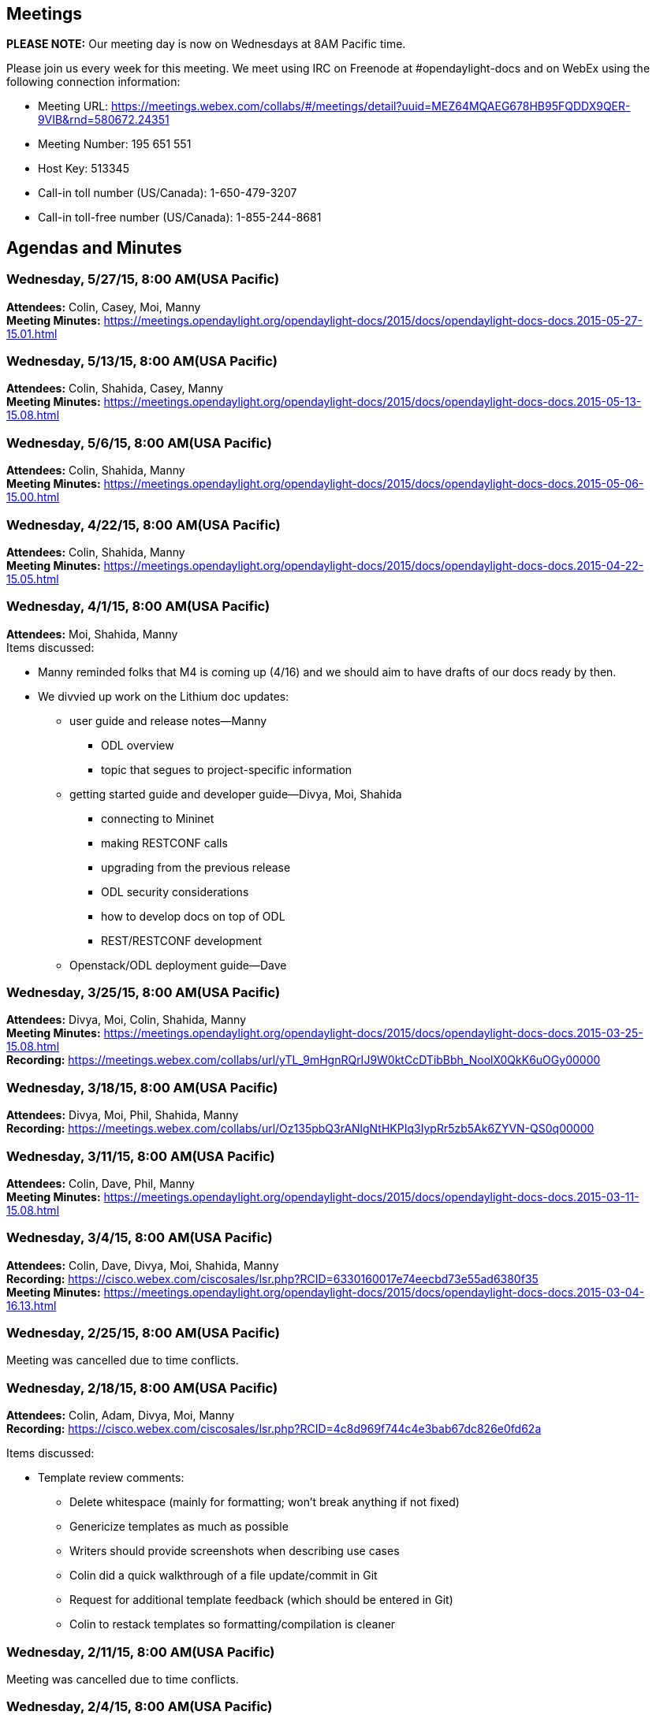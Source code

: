 [[meetings]]
== Meetings

*PLEASE NOTE:* Our meeting day is now on Wednesdays at 8AM Pacific time.

Please join us every week for this meeting. We meet using IRC on
Freenode at #opendaylight-docs and on WebEx using the following
connection information:

* Meeting URL:
https://meetings.webex.com/collabs/#/meetings/detail?uuid=MEZ64MQAEG678HB95FQDDX9QER-9VIB&rnd=580672.24351
* Meeting Number: 195 651 551
* Host Key: 513345
* Call-in toll number (US/Canada): 1-650-479-3207
* Call-in toll-free number (US/Canada): 1-855-244-8681

[[agendas-and-minutes]]
== Agendas and Minutes

[[wednesday-52715-800-amusa-pacific]]
=== Wednesday, 5/27/15, 8:00 AM(USA Pacific)

*Attendees:* Colin, Casey, Moi, Manny +
*Meeting Minutes:*
https://meetings.opendaylight.org/opendaylight-docs/2015/docs/opendaylight-docs-docs.2015-05-27-15.01.html +

[[wednesday-51315-800-amusa-pacific]]
=== Wednesday, 5/13/15, 8:00 AM(USA Pacific)

*Attendees:* Colin, Shahida, Casey, Manny +
*Meeting Minutes:*
https://meetings.opendaylight.org/opendaylight-docs/2015/docs/opendaylight-docs-docs.2015-05-13-15.08.html +

[[wednesday-5615-800-amusa-pacific]]
=== Wednesday, 5/6/15, 8:00 AM(USA Pacific)

*Attendees:* Colin, Shahida, Manny +
*Meeting Minutes:*
https://meetings.opendaylight.org/opendaylight-docs/2015/docs/opendaylight-docs-docs.2015-05-06-15.00.html +

[[wednesday-42215-800-amusa-pacific]]
=== Wednesday, 4/22/15, 8:00 AM(USA Pacific)

*Attendees:* Colin, Shahida, Manny +
*Meeting Minutes:*
https://meetings.opendaylight.org/opendaylight-docs/2015/docs/opendaylight-docs-docs.2015-04-22-15.05.html +

[[wednesday-4115-800-amusa-pacific]]
=== Wednesday, 4/1/15, 8:00 AM(USA Pacific)

*Attendees:* Moi, Shahida, Manny +
 Items discussed:

* Manny reminded folks that M4 is coming up (4/16) and we should aim to
have drafts of our docs ready by then.
* We divvied up work on the Lithium doc updates:
** user guide and release notes—Manny
*** ODL overview
*** topic that segues to project-specific information
** getting started guide and developer guide—Divya, Moi, Shahida
*** connecting to Mininet
*** making RESTCONF calls
*** upgrading from the previous release
*** ODL security considerations
*** how to develop docs on top of ODL
*** REST/RESTCONF development
** Openstack/ODL deployment guide—Dave

[[wednesday-32515-800-amusa-pacific]]
=== Wednesday, 3/25/15, 8:00 AM(USA Pacific)

*Attendees:* Divya, Moi, Colin, Shahida, Manny +
*Meeting Minutes:*
https://meetings.opendaylight.org/opendaylight-docs/2015/docs/opendaylight-docs-docs.2015-03-25-15.08.html +
*Recording:*
https://meetings.webex.com/collabs/url/yTL_9mHgnRQrIJ9W0ktCcDTibBbh_NoolX0QkK6uOGy00000

[[wednesday-31815-800-amusa-pacific]]
=== Wednesday, 3/18/15, 8:00 AM(USA Pacific)

*Attendees:* Divya, Moi, Phil, Shahida, Manny +
*Recording:*
https://meetings.webex.com/collabs/url/Oz135pbQ3rANlgNtHKPIq3IypRr5zb5Ak6ZYVN-QS0q00000 +

[[wednesday-31115-800-amusa-pacific]]
=== Wednesday, 3/11/15, 8:00 AM(USA Pacific)

*Attendees:* Colin, Dave, Phil, Manny +
*Meeting Minutes:*
https://meetings.opendaylight.org/opendaylight-docs/2015/docs/opendaylight-docs-docs.2015-03-11-15.08.html

[[wednesday-3415-800-amusa-pacific]]
=== Wednesday, 3/4/15, 8:00 AM(USA Pacific)

*Attendees:* Colin, Dave, Divya, Moi, Shahida, Manny +
*Recording:*
https://cisco.webex.com/ciscosales/lsr.php?RCID=6330160017e74eecbd73e55ad6380f35 +
*Meeting Minutes:*
https://meetings.opendaylight.org/opendaylight-docs/2015/docs/opendaylight-docs-docs.2015-03-04-16.13.html

[[wednesday-22515-800-amusa-pacific]]
=== Wednesday, 2/25/15, 8:00 AM(USA Pacific)

Meeting was cancelled due to time conflicts.

[[wednesday-21815-800-amusa-pacific]]
=== Wednesday, 2/18/15, 8:00 AM(USA Pacific)

*Attendees:* Colin, Adam, Divya, Moi, Manny +
*Recording:*
https://cisco.webex.com/ciscosales/lsr.php?RCID=4c8d969f744c4e3bab67dc826e0fd62a

Items discussed:

* Template review comments:
** Delete whitespace (mainly for formatting; won’t break anything if not
fixed)
** Genericize templates as much as possible
** Writers should provide screenshots when describing use cases
** Colin did a quick walkthrough of a file update/commit in Git
** Request for additional template feedback (which should be entered in
Git)
** Colin to restack templates so formatting/compilation is cleaner

[[wednesday-21115-800-amusa-pacific]]
=== Wednesday, 2/11/15, 8:00 AM(USA Pacific)

Meeting was cancelled due to time conflicts.

[[wednesday-2415-800-amusa-pacific]]
=== Wednesday, 2/4/15, 8:00 AM(USA Pacific)

*Attendees:* Colin, Divya, Moi, Phil, Manny +
*Recording:*
https://cisco.webex.com/ciscosales/lsr.php?RCID=6d9af436b2fe4740ac8c65b3525edfd3

Items discussed:

* We reviewed the Lithium release plan and suggested changes that needed
to be made before finalizing it.
* Instead of providing separate guides with quick start and security
information, we decided to provide this information in the installation
guide.
* We reviewed Colin's outline for a documentation process.

Action items:

* Manny: Ping Dave Neary about possibly providing content for
OpenStack/OpenDaylight deployment guide.
* Manny: Update release plan with team’s feedback.
* Manny: Continue work on documentation process and send out to team for
review.
* Manny: Work with George to figure out how/where to track documentation
status.
* Divya: Set up current templates as asciidocs.
* Colin: Set up base docs structure.
* Team: Review and provide feedback to Divya on templates.

[[wednesday-12815-800-amusa-pacific]]
=== Wednesday, 1/28/15, 8:00 AM(USA Pacific)

*Attendees:* Colin, Moi, Phil, Shahida, Manny +
*Recording:*
https://cisco.webex.com/ciscosales/lsr.php?RCID=cc5e70da9a694752aff0d49b3cb71206

Items discussed:

* We prioritized our action items and specified the desired completion
dates for them.
* Discussed the creation of an OpenStack/OpenDaylight deployment guide.
It'd be nice to have, provided we have the necessary resources and
bandwidth.

Action items:

* Colin: Send out first stab at documentation process Lithium project
teams must follow.
* Manny: Incorporate high-priority action items into the doc release
plan.
* Manny: Update action item spreadsheet so it is easier to read.

[[wednesday-12115-800-amusa-pacific]]
=== Wednesday, 1/21/15, 8:00 AM(USA Pacific)

Meeting was cancelled due to lack of attendees.

[[wednesday-11415-800-amusa-pacific]]
=== Wednesday, 1/14/15, 8:00 AM(USA Pacific)

*Attendees:* Divya, Mathieu, Moi, Phil, Shahida, Manny +
*Recording:*
https://cisco.webex.com/ciscosales/lsr.php?RCID=c918d30f135347eab3938f0aa091b90d

Items discussed:

* Manny reminded the team to keep the action item spreadsheet updated
with the latest status for the items they signed up for.
* We reviewed the draft doc release plan Manny put together for the
Lithium release.
** Mathieu brought the need for OpenStack/OpenDaylight deployment guide.
** Phil recommended to explicitly list the doc deliverables that
correspond to the various milestones.
* Phil recommended reviewing project release plans to ensure that they
are providing the necessary docs.

Action items:

* Manny: Work with George to determine the doc contact for the various
projects.

[[wednesday-1715-800-amusa-pacific]]
=== Wednesday, 1/7/15, 8:00 AM(USA Pacific)

*Attendees:* Colin, Divya, Mathieu, Moi, Shahida, Manny +
*Recording:*
https://cisco.webex.com/ciscosales/lsr.php?RCID=cef8db39a3e34992b56413653b6f056c

Items discussed:

* We reviewed the actions items the team came up with during the 12/3/14
doc group meeting.
* Mathieu covered the specifics of moving sdndocs code into the doc
repository.
* Colin discussed the need for the doc group to elect a project lead.

Action items:

* Manny: Draft a Lithium release plan and send the doc group's M1 status
to the release alias by the COB 1/8/15.
* Colin: Write the doc alias selecting a project lead/primary contact.
* Colin: Create a Google doc to track action items—can be accessed
https://docs.google.com/spreadsheets/d/1yAsfKJitnKM82D8s-2aHtoUaFQszD23zFqKWA9fuKro/edit?usp=sharing[here].
* Colin: Write Phil and Mathieu about migrating the Apache licensed
sdndocs code into the docs repository.
* Core doc group: Update action item spreadsheet with items they would
like to work on.

[[wednesday-1217-800-amusa-pacific]]
=== Wednesday, 12/17, 8:00 AM(USA Pacific)

*Attendees:* Colin, Jhon, Manny, Moi, Shahida +
*Recording:*
https://cisco.webex.com/ciscosales/lsr.php?RCID=49b2603dbf3245409a7acd9b044261c9[https://cisco.webex.com/ciscosales/lsr.php?RCID=49b2603dbf3245409a7acd9b044261c9]

* Making a Glossary
** Questions about the glossary:
*** What kinds of terms should go here?
**** What's too specific?
**** How do you deal with ambiguity?
*** Who should fill them out?
** There are two kinds of glossaries:
*** Industry-standard terms
*** Internal terms
**** Includes preferred vs. non-preferred terms for things
** How does somebody request to add a new term:
*** e-mail discuss list
*** e-mail documentation list?
** Guidelines for what should be in the glossary:
*** Definition should be somewhat time-invariant, e.g., not likely to
change over time
*** Definition should be somewhat space-invariant, e.g., it should not
change between projects
* _Action items around Glossary_
** e-mail list asking for contributions to glossary
** we probably need to reviewing periodically to clean it up
** we probably some kind of guidelines
* Award for best docs?
** Who should vote? The documentation team? Docs committers.
** Who should be eligible.
** Advertise it.
** Monetary award (ask LF) or just praise?

[[wednesday-1210-800-amusa-pacific]]
=== Wednesday, 12/10, 8:00 AM(USA Pacific)

*Attendees*: Manny, Sujatha, and Colin.

Colin gave a demo on how writers would use Gerrit and Git to manage doc
files in the ODL repository.

Location:

* WebEx recording:
https://cisco.webex.com/ciscosales/lsr.php?RCID=38d9662328f74fc18a3d520c82c1a765
* IRC: freenode.net #OpenDaylight-docs

[[wednesday-123-2014-800-am-usa-pacific]]
=== Wednesday, 12/3, 2014, 8:00 AM (USA Pacific)

*Attendees:* Divya, Moi, Sujatha, Phil, Colin

[[agenda]]
==== Agenda

* Action Items from Post Mortem
** Lithium Release Planning
** When to pitch in?
**
https://wiki.opendaylight.org/view/Simultaneous_Release:Lithium_Release_Plan
**
https://wiki.opendaylight.org/view/CrossProject:Documentation_Group:Lithium_Project_Documentation_Requirements
* Workshop on technical comm conference in OpenDaylight

[[for-future-meetings]]
===== For future Meetings

* Prioritize and assign action items
* Git/gerrit training?
** Using git and gerrit from windows
* Talk to Mathieu about the sdndocs toolchain
** It's not checked in to ODL servers

[[possible-lithium-action-items]]
==== Possible Lithium Action Items

_Need to be prioritized and assigned_

* Copy and summarize the PPA in the wiki (Colin)
* Tools & Infra
** Make/enhance wiki tutorial for documentation process
** Translate Mathieu video to text as part of this
** Work on a process that will work for our current community
*** Mathieu's instructions seemed more complex than others
*** Can we streamline it?
*** Review + Commit vs. just Commit
*** Work this out as part of future git/gerrit training
** No steps for windows
*** Ask Ryan Moats to help? Maybe also Rob Dolin or Ivan Wood at MS?
*** Git review doesn't work on windows, or only works
*** Should be able to get it working on windows via cygwin
* Make sure we get a docs contact from each project
** Make a calendar of when to poke people
** To some degree, it's our responsibility to make sure projects are
doing the right thing
* Make templates for documentation types
** Also style guide
** MSTP?
** https://wiki.opendaylight.org/view/General_Style_Guidelines
* When to reach out to projects to help figure out docs plans?
* Review OpenStack and other projects for ideas?
* Review and edit the documentation that is unlikely to change for
Lithium
* Establish a process/template for release notes per-project
* Figure out how to track progress on documentation? Google sheet?

[[notes]]
===== Notes

* Reviewing Lithium documentation starts at M3 2/19/2015 to 3/19/2015
** Release isn't until 6/25/2015
* Need to get better at agendas
* Do we want to move to IRC to take notes?

[[odl-workshop-for-technical-writers]]
==== ODL Workshop for Technical Writers

* Two major technical writers orgs:
** STC (Society for Technical Communication)
** TWIN (Technical Writers of INdia)
* Submitted an abstract to do a workshop on OSS documentation
* In Bangalore in March 2015
* Recruit volunteer writers
* Hoping the abstract gets selected

[[wednesday-1119-800-amusa-pacific]]
=== Wednesday, 11/19, 8:00 AM(USA Pacific)

*Attendees*: Phylis, Manny, Sujatha, Moi, Divya, Sujatha, Mathieu, and
Phil.

We discussed the Lithium doc requirements put together by Colin and
approved by the steering
committee—https://wiki.opendaylight.org/view/CrossProject:Documentation_Group:Lithium_Project_Documentation_Requirements

Action item: Mathieu asked folks to vote on whether to add Colin and
Sujatha as doc project committers by the end of day Wednesday, 11/19. To
do so, respond to Mathieu's email (sent 11/18).

Location:

* WebEx recording:
https://cisco.webex.com/ciscosales/lsr.php?RCID=0bdcf2e833aa4ad7a4c6cbc6c509d923
* IRC: freenode.net #OpenDaylight-docs

[[wednesday-1112-800-amusa-pacific]]
=== Wednesday, 11/12, 8:00 AM(USA Pacific)

*Attendees*: Phylis, Manny, Sujatha, Moi, Divya, Sujatha, and Colin.

We held a post project assessment of the Helium documentation effort,
where we covered:

* the things that worked well
* the things that didn't work well
* improvements we can make to the documentation process for the Lithium
and subsequent releases of ODL

Location:

* WebEx recording:
https://cisco.webex.com/ciscosales/lsr.php?RCID=77840ea9d74647968939b5855c2744a5
* IRC: freenode.net #OpenDaylight-docs

[[wednesday-1015-800-amusa-pacific]]
=== Wednesday, 10/15, 8:00 AM(USA Pacific)

*Attendees*: Phylis, Manny, Sujatha, Moi, and Colin.

* Need a committer meeting for Documentation group to vote for new
committers: Send a mail to all committers with a list of people as
nominations. Need a minimum of 5 people to vote for this change.
Responsibilities of a committer are to review docs and merge topics in
Gerrit.

* Forking the Docs repo for Lithium: The docs repository is to be forked
so that the new master is Lithium documentation.

* Lessons Learned for Helium Doc Release: Lessons learned for Helium doc
release is scheduled after two weeks.

* Good documentation needed for developers to author docs: Mediawiki
needs good topics on how to get started to create documentation for
OpenDaylight. The information is present in the wiki, but it needs to be
organized and presented in a better way.

* Docbook accepts only limited ASCIIDOC tags: A major problem for Helium
was build failures due to usage of unsupported ASCIIDOC tags.
Documentation is required for a list of accepted ASCIIDOC tags and those
which are not accepted.

*Action Items*

* *Mathieu* to fork the documentation repo.
* Committer email to be sent by either *Sujatha* or *Moi* to doc list to
ask for representations.
* How to do documentation wiki needs to be cleaned up. More discussion
to be required on this. *Manny* volunteered for a little cleaning up.
* Lessons learned postponed to 10/29. All writers are requested to bring
in their insights for the meeting.

Location:

* WebEx:
https://cisco.webex.com/ciscosales/j.php?MTID=m620354216ac4980df2223f17223a650d

[[wednesday-813-800-amusa-pacific]]
=== Wednesday, 8/13, 8:00 AM(USA Pacific)

Main topics:

* Progress
* Who is working on what
* Tool usage

Location:

* WebEx:
https://cisco.webex.com/cisco/j.php?J=201282272&PW=NMjllOTFmMmQ4
* IRC: freenode.net #OpenDaylight-docs

[[wednesday-86-800-amusa-pacific]]
=== Wednesday, 8/6, 8:00 AM(USA Pacific)

There is a release meeting at 8:30 Pacific, so this meeting will need to
be short again. Main topics:

* Templates
* How to do reviews
* Who wants to work on what
* Tool usage/instructions

Location:

* WebEx:
https://cisco.webex.com/cisco/j.php?J=201282272&PW=NMjllOTFmMmQ4
* IRC: freenode.net #OpenDaylight-docs

[[wednesday-729-800-amusa-pacific]]
=== Wednesday, 7/29, 8:00 AM(USA Pacific)

There is an M4 milestone meeting at 8:30 Pacific, so this meeting will
need to be short. Let’s focus on:

* Getting final outlines for Mathieu to post to Maven
* Instructions for people to add content
* Dates for delivery

Location:

* WebEx:
https://cisco.webex.com/cisco/j.php?J=201282272&PW=NMjllOTFmMmQ4
* IRC: freenode.net #OpenDaylight-docs

WebEx Recording:
https://cisco.webex.com/ciscosales/lsr.php?RCID=42c0bbd4c7a1425c95413a4f0a2a3626

MeetBot Minutes:
https://meetings.opendaylight.org/opendaylight-docs/2014/odl_docs/opendaylight-docs-odl_docs.2014-07-30-15.00.html

[[wednesday-723-800-amusa-pacific]]
=== Wednesday, 7/23, 8:00 AM(USA Pacific)

Tentative agenda

* Previous actions
* Project status
** Toolchain Status
** Release Plan/Content Structure
** Assignments
* Other agenda items

Location:

* WebEx:
https://cisco.webex.com/cisco/j.php?J=201282272&PW=NMjllOTFmMmQ4
* IRC: freenode.net #OpenDaylight-docs

WebEx Recording:
https://cisco.webex.com/ciscosales/lsr.php?RCID=e2efa164e9a24cf489ac0d1aa978063e

MeetBot Minutes:
https://meetings.opendaylight.org/opendaylight-docs/2014/odl_docs/opendaylight-docs-odl_docs.2014-07-23-15.00.html

[[wednesday-716-800-amusa-pacific]]
=== Wednesday, 7/16, 8:00 AM(USA Pacific)

Tentative agenda

* Previous actions
* Project status
** Toolchain Status
** Release Plan/Content Structure
** Assignments
* Other agenda items

Location:

* WebEx:
https://cisco.webex.com/cisco/j.php?J=201282272&PW=NMjllOTFmMmQ4
* IRC: freenode.net #OpenDaylight-docs

WebEx Recording:
https://cisco.webex.com/ciscosales/lsr.php?RCID=9313f2b118da4725a97a4276502ed162

MeetBot Minutes:
https://meetings.opendaylight.org/opendaylight-docs/2014/odl_docs/opendaylight-docs-odl_docs.2014-07-16-14.59.html

[[thursday-710-800-amusa-pacific]]
=== Thursday, 7/10, 8:00 AM(USA Pacific)

Tentative agenda

* Previous actions
* Project status
** Toolchain Status
** Release Plan/Content Structure
** Assignments
* Other agenda items

Location:

* WebEx:
https://cisco.webex.com/cisco/j.php?J=201282272&PW=NMjllOTFmMmQ4
* IRC: freenode.net #OpenDaylight-docs

WebEx Recording:
https://cisco.webex.com/ciscosales/lsr.php?RCID=2e8c9a5250cb44cd9ddfa45abebd0796

MeetBot Minutes:
https://meetings.opendaylight.org/opendaylight-docs/2014/odl_docs/opendaylight-docs-odl_docs.2014-07-10-15.01.html

[[thursday-625-800-amusa-pacific]]
=== Thursday, 6/25, 8:00 AM(USA Pacific)

Tentative agenda

* Previous actions
* Project status
** Toolchain Walkthrough
** Release Plan/Content Structure
** Assignments
* Other agenda items

Location:

* WebEx:
https://cisco.webex.com/cisco/j.php?J=201282272&PW=NMjllOTFmMmQ4
* IRC: freenode.net #OpenDaylight-docs

MeetBot Minutes:
https://meetings.opendaylight.org/opendaylight-docs/2014/odl_docs/opendaylight-docs-odl_docs.2014-06-26-15.00.html

WebEx Recording (including Walkthrough):
https://cisco.webex.com/ciscosales/lsr.php?RCID=cda2e8fe15b1428984245928792db716

[[wednesday-618-800-amusa-pacific]]
=== Wednesday, 6/18, 8:00 AM(USA Pacific)

Tentative agenda

* Previous actions
* Project status
** Toolchain setup
** Release Plan/Content Structure
** Assignments/Recruiting
* Other agenda items

Location:

* WebEx:
https://cisco.webex.com/cisco/j.php?J=201282272&PW=NMjllOTFmMmQ4
* IRC: freenode.net #OpenDaylight-docs

MeetBot Minutes:
https://meetings.opendaylight.org/opendaylight-docs/2014/odl_docs/opendaylight-docs-odl_docs.2014-06-18-15.02.html

[[friday-613-1000-amusa-pacific]]
=== Friday, 6/13, 10:00 AM(USA Pacific)

Tentative agenda

* Previous actions
* Project status
** Toolchain setup
** Release Plan/Content Structure
** Assignments/Recruiting
* Other agenda items

Location:

* WebEx:
https://cisco.webex.com/cisco/j.php?J=201282272&PW=NMjllOTFmMmQ4
* IRC: freenode.net #OpenDaylight-docs

[[friday-66-1000-amusa-pacific]]
=== Friday, 6/6, 10:00 AM(USA Pacific)

Tentative agenda

* Previous actions
* Project status
** Toolchain setup
** Release Plan/Content Structure
** Schedule
** Doc Guidelines
* Other agenda items

Location:

* WebEx:
https://cisco.webex.com/cisco/j.php?J=201282272&PW=NMjllOTFmMmQ4
* IRC: freenode.net #OpenDaylight-docs

[[friday-530-1000-amusa-pacific]]
=== Friday, 5/30, 10:00 AM(USA Pacific)

Tentative agenda

* Actions from last meeting
* Project status
** Toolchain setup
** Release Plan/Content Structure
** Schedule
** Doc Guidelines
* Other agenda items

Location:

* WebEx:
https://cisco.webex.com/cisco/j.php?J=201282272&PW=NMjllOTFmMmQ4
* IRC: freenode.net #OpenDaylight-docs

[[friday-523-1000-amusa-pacific]]
=== Friday, 5/23, 10:00 AM(USA Pacific)

Tentative agenda

* Actions from last meeting
* Project status
** Toolchain setup
** Release Plan/Content Structure
** Schedule
** Doc Guidelines
* Other agenda items

Location:

* WebEx:
https://cisco.webex.com/cisco/j.php?J=201282272&PW=NMjllOTFmMmQ4
* IRC: freenode.net #OpenDaylight-docs

MeetBot Minutes:
https://meetings.opendaylight.org/opendaylight-docs/2014/odl_docs/opendaylight-docs-odl_docs.2014-05-16-17.01.html

[[friday-515-1000-amusa-pacific]]
=== Friday, 5/15, 10:00 AM(USA Pacific)

Tentative agenda

* Actions from 5/1 meeting
* Project status
** Toolchain setup
** Release Plan/Content Structure
** Schedule
** Doc Guidelines
* Other agenda items

Location:

* WebEx:
https://cisco.webex.com/cisco/j.php?J=201282272&PW=NMjllOTFmMmQ4
* IRC: freenode.net #OpenDaylight-docs

MeetBot Minutes:
https://meetings.opendaylight.org/opendaylight-docs/2014/odl_docs/opendaylight-docs-odl_docs.2014-05-16-17.01.html

WebEx Recording:
https://cisco.webex.com/ciscosales/lsr.php?RCID=cb8b5dd8f1844c14aac0418d965cd963

[[wednesday-57-noon-usa-pacific]]
=== Wednesday, 5/7, Noon (USA Pacific)

Tentative agenda

* Actions from last meeting
* Project status
** Toolchain setup
** Release Plan/Content Structure
** Schedule
** Doc Guidelines
* Other agenda items

Location:

* WebEx:
https://cisco.webex.com/cisco/j.php?J=201282272&PW=NMjllOTFmMmQ4
* IRC: freenode.net #OpenDaylight-docs

*Note:* Not enough folks showed up so we'll reschedule for next week.

[[thursday-51-500-pm-usa-pacific]]
=== Thursday, 5/1, 5:00 PM (USA Pacific)

Tentative agenda

* Actions from last meeting
* Project status
** Toolchain setup
** Content structure
** Establish and propose ODL documentation guidelines
** Design docs/templates
* Other agenda items

Location:

* WebEx:
https://cisco.webex.com/cisco/j.php?J=201282272&PW=NMjllOTFmMmQ4
* IRC: freenode.net #OpenDaylight-docs

Meetbot Minutes:
https://meetings.opendaylight.org/opendaylight-docs/2014/odl_docs/opendaylight-docs-odl_docs.2014-05-02-00.05.html

[[thursday-424-500-pm-usa-pacific]]
=== Thursday, 4/24, 5:00 PM (USA Pacific)

Tentative agenda

* Actions from last meeting
* Project status
** Toolchain setup
** Content ownership
** Establish and propose ODL documentation guidelines
** Design docs/templates
* Other agenda items

Location:

* WebEx:
https://cisco.webex.com/cisco/j.php?J=201282272&PW=NMjllOTFmMmQ4
* IRC: freenode.net #OpenDaylight-docs

MeetBot Minutes:
https://meetings.opendaylight.org/opendaylight-docs/2014/odl_docs/opendaylight-docs-odl_docs.2014-04-25-00.01.html

WebEx Recording:
https://cisco.webex.com/ciscosales/lsr.php?RCID=f90e3c2393e94cae922ad1f3f225427c

[[tue-415-500-pm-usa-pacific]]
=== Tue, 4/15, 5:00 PM (USA Pacific)

Tentative agenda

* Actions from last meeting
* Project status
** Toolchain setup
** Content ownership
** Design docs/templates
* Other agenda items

Location: IRC: freenode.net #OpenDaylight-docs

MeetBot Minutes:
https://meetings.opendaylight.org/opendaylight-docs/2014/opendaylight-docs.2014-04-16-00.00.html

[[tue-48-500-pm-usa-pacific]]
=== Tue, 4/8, 5:00 PM (USA Pacific)

Tentative agenda

* Intros for any new folks
* Actions from last meeting
* Project status
** Project proposal going to Creation Review
** Toolchain setup
** Content ownership
* Other agenda items

Location: IRC: freenode.net #OpenDaylight-docs

MeetBot Minutes:
https://meetings.opendaylight.org/opendaylight-docs/2014/opendaylight-docs.2014-04-09-00.01.html

[[tue-41-500-pm-usa-pacific]]
=== Tue, 4/1, 5:00 PM (USA Pacific)

Tentative agenda:

* Welcome and intros
* Actions from last meeting
* Professional Quality Documentation project
** Status of project proposal
** Tooling update
* Recruiting additional volunteers
* Other agenda items

Location: IRC: freenode.net #OpenDaylight-docs

MeetBot Minutes:
https://meetings.opendaylight.org/opendaylight-docs/2014/opendaylight-docs.2014-04-02-00.01.html

[[tue-325-500-pm-usa-pacific]]
=== Tue, 3/25, 5:00 PM (USA Pacific)

Tentative agenda:

* Welcome and intros
* Actions from last meeting
* Professional Quality Documentation project
** Status of project proposal
* Efforts around the Hackfest 3/27-3/28 in Napa, CA
* Recruiting additional volunteers
* Other agenda items

Location: IRC: freenode.net #OpenDaylight-docs

MeetBot Minutes:
https://meetings.opendaylight.org/opendaylight-docs/2014/opendaylight-docs.2014-03-26-00.00.html

[[thu-320-900-am-usa-pacific]]
=== Thu, 3/20, 9:00 AM (USA Pacific)

Agenda:

* Welcome and intros
* Housekeeping
** Requesting email listserv(s)
* Various maturity of documentation
** Wiki pages
** Professional quality documentation
** Automated documentation
* Next steps
** Professional quality documentation project ?
** Recruiting more people to documentation group
* Anything else?

MeetBot Minutes:
https://meetings.opendaylight.org/opendaylight-docs/2014/opendaylight-docs.2014-03-20-16.00.html

[[tue-311-400-pm-usa-pacific]]
=== Tue, 3/11, 4:00 PM (USA Pacific)

Notes:

* Doc Books is needed for generating professional-looking documentation
(ePub, PDF, HTML) but XML authoring is challenging
* ASCII Doc is very similar to MediaWiki formatting
* Ideally, authoring can be done in ASCII Doc and then can be run
through a tool chain to generate Doc Books
* In OpenStack, it was useful to be able to submit a doc bug when
reading docs
* First step: Setting-up pipeline
* Eventually: put 301 redirects on wiki pages
* Paul will set-up an IRC area for the group to get together

Recording:
https://cisco.webex.com/ciscosales/lsr.php?RCID=6e3f6c9f6e164c63b273faf6b5871e2c

[[participants]]
== Participants

The below people have participated in one or more meetings:

* Andrew Kim
* Colin McNamara
* Greg Saunders
* Nan Zhou
* Paul Zimmerman
* Rob Dolin
* Sean Roberts

(Sorted alpha by first name)
